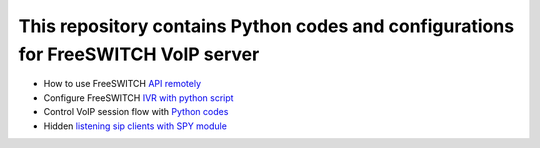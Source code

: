 .. highlight:: rst

===================================================================================
This repository contains Python codes and configurations for FreeSWITCH VoIP server
===================================================================================

* How to use FreeSWITCH `API remotely <https://github.com/jamalshahverdiev/freeswitch-codes/tree/master/fs-api-remotely>`_
* Configure FreeSWITCH `IVR with python script <https://github.com/jamalshahverdiev/freeswitch-codes/tree/master/fs-ivr-python>`_
* Control VoIP session flow with `Python codes <https://github.com/jamalshahverdiev/freeswitch-codes/tree/master/fs-mod-python>`_
* Hidden `listening sip clients with SPY module <https://github.com/jamalshahverdiev/freeswitch-codes/tree/master/fs-mod-spy>`_
